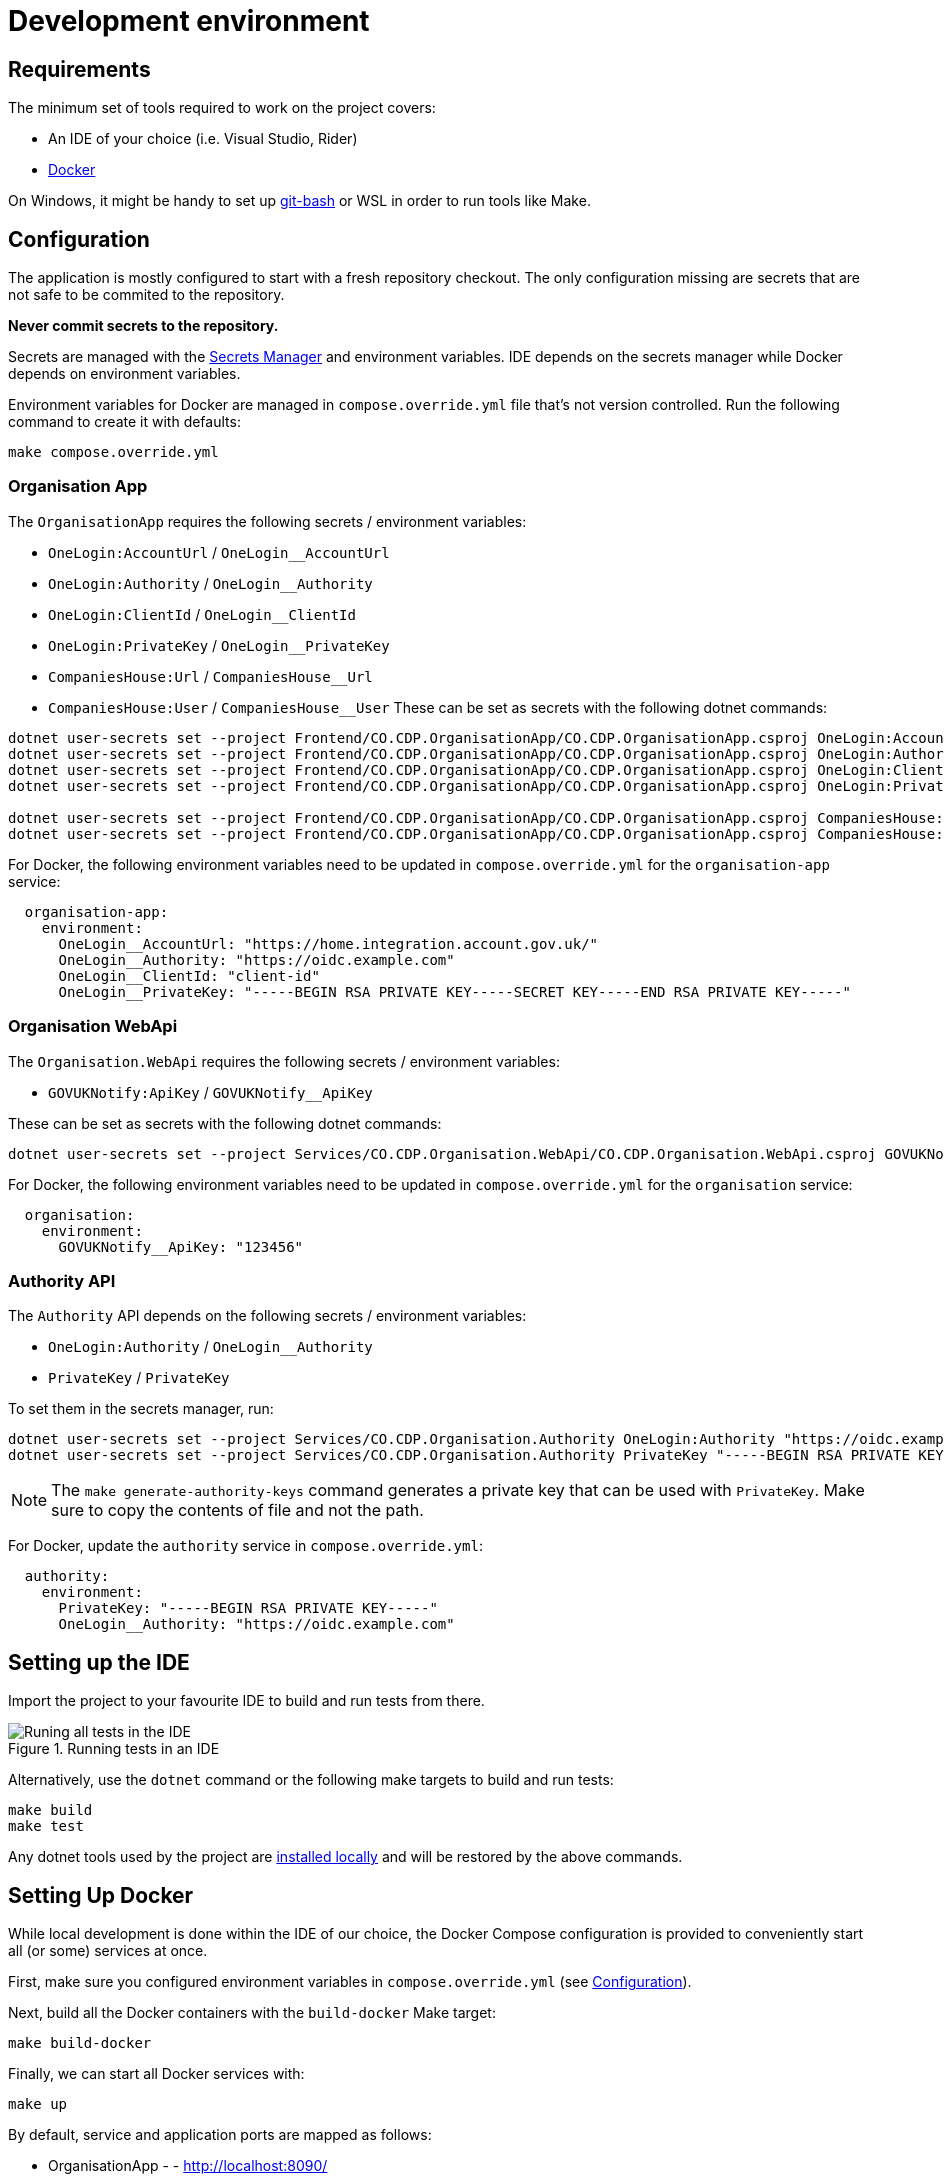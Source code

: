= Development environment

== Requirements

The minimum set of tools required to work on the project covers:

* An IDE of your choice (i.e. Visual Studio, Rider)
* https://www.docker.com/[Docker]

On Windows, it might be handy to set up https://git-scm.com/downloads[git-bash] or WSL
in order to run tools like Make.

== Configuration

The application is mostly configured to start with a fresh repository checkout.
The only configuration missing are secrets that are not safe to be commited to the repository.

**Never commit secrets to the repository.**

Secrets are managed with the
https://learn.microsoft.com/en-us/aspnet/core/security/app-secrets?view=aspnetcore-8.0&tabs=linux#secret-manager[Secrets Manager]
and environment variables. IDE depends on the secrets manager while Docker depends on environment variables.

Environment variables for Docker are managed in `compose.override.yml` file that's not version controlled.
Run the following command to create it with defaults:

[source,bash]
----
make compose.override.yml
----

=== Organisation App

The `OrganisationApp` requires the following secrets / environment variables:

* `OneLogin:AccountUrl` / `OneLogin__AccountUrl`
* `OneLogin:Authority` / `OneLogin__Authority`
* `OneLogin:ClientId` / `OneLogin__ClientId`
* `OneLogin:PrivateKey` / `OneLogin__PrivateKey`
* `CompaniesHouse:Url` / `CompaniesHouse__Url`
* `CompaniesHouse:User` / `CompaniesHouse__User`
These can be set as secrets with the following dotnet commands:

[source,bash]
----
dotnet user-secrets set --project Frontend/CO.CDP.OrganisationApp/CO.CDP.OrganisationApp.csproj OneLogin:AccountUrl "https://home.integration.account.gov.uk/"
dotnet user-secrets set --project Frontend/CO.CDP.OrganisationApp/CO.CDP.OrganisationApp.csproj OneLogin:Authority "https://oidc.example.com"
dotnet user-secrets set --project Frontend/CO.CDP.OrganisationApp/CO.CDP.OrganisationApp.csproj OneLogin:ClientId "client-id"
dotnet user-secrets set --project Frontend/CO.CDP.OrganisationApp/CO.CDP.OrganisationApp.csproj OneLogin:PrivateKey "-----BEGIN RSA PRIVATE KEY-----SECRET KEY-----END RSA PRIVATE KEY-----"

dotnet user-secrets set --project Frontend/CO.CDP.OrganisationApp/CO.CDP.OrganisationApp.csproj CompaniesHouse:Url "https://api.company-information.service.gov.uk"
dotnet user-secrets set --project Frontend/CO.CDP.OrganisationApp/CO.CDP.OrganisationApp.csproj CompaniesHouse:User "user-id"
----

For Docker, the following environment variables need to be updated in `compose.override.yml`
for the `organisation-app` service:

[source,yaml]
----
  organisation-app:
    environment:
      OneLogin__AccountUrl: "https://home.integration.account.gov.uk/"
      OneLogin__Authority: "https://oidc.example.com"
      OneLogin__ClientId: "client-id"
      OneLogin__PrivateKey: "-----BEGIN RSA PRIVATE KEY-----SECRET KEY-----END RSA PRIVATE KEY-----"
----

=== Organisation WebApi

The `Organisation.WebApi` requires the following secrets / environment variables:

* `GOVUKNotify:ApiKey` / `GOVUKNotify__ApiKey`

These can be set as secrets with the following dotnet commands:

[source,bash]
----
dotnet user-secrets set --project Services/CO.CDP.Organisation.WebApi/CO.CDP.Organisation.WebApi.csproj GOVUKNotify:ApiKey "123456"
----

For Docker, the following environment variables need to be updated in `compose.override.yml`
for the `organisation` service:

[source,yaml]
----
  organisation:
    environment:
      GOVUKNotify__ApiKey: "123456"
----

=== Authority API

The `Authority` API depends on the following secrets / environment variables:

* `OneLogin:Authority` / `OneLogin__Authority`
* `PrivateKey` / `PrivateKey`

To set them in the secrets manager, run:

[source,bash]
----
dotnet user-secrets set --project Services/CO.CDP.Organisation.Authority OneLogin:Authority "https://oidc.example.com"
dotnet user-secrets set --project Services/CO.CDP.Organisation.Authority PrivateKey "-----BEGIN RSA PRIVATE KEY----"
----

NOTE: The `make generate-authority-keys` command generates a private key that
can be used with `PrivateKey`. Make sure to copy the contents of file and not the path.

For Docker, update the `authority` service in `compose.override.yml`:

[source,yaml]
----
  authority:
    environment:
      PrivateKey: "-----BEGIN RSA PRIVATE KEY-----"
      OneLogin__Authority: "https://oidc.example.com"
----

== Setting up the IDE

Import the project to your favourite IDE to build and run tests from there.

.Running tests in an IDE
image::../images/development/run-all-tests.png[Runing all tests in the IDE]

Alternatively, use the `dotnet` command or the following make targets to build and run tests:

[source,bash]
----
make build
make test
----

Any dotnet tools used by the project are
https://learn.microsoft.com/en-us/dotnet/core/tools/global-tools#install-a-local-tool[installed locally]
and will be restored by the above commands.

== Setting Up Docker

While local development is done within the IDE of our choice, the Docker Compose configuration is provided
to conveniently start all (or some) services at once.

First, make sure you configured environment variables in `compose.override.yml` (see <<Configuration>>).

Next, build all the Docker containers with the `build-docker` Make target:

[source,bash]
----
make build-docker
----

Finally, we can start all Docker services with:

[source,bash]
----
make up
----

By default, service and application ports are mapped as follows:

* OrganisationApp - - http://localhost:8090/
* Authority - - http://localhost:8092/swagger/
* Tenant - http://localhost:8080/swagger/
* Organisation - http://localhost:8082/swagger/
* Person - http://localhost:8084/swagger/
* Forms - http://localhost:8086/swagger/
* Data Sharing - http://localhost:8088/swagger/
* PostgreSQL database - :5432

.All services started in Docker
image::../images/development/cookbooks/dev-environment-all-in-docker.svg[All services started in Docker]

Later, all services can be stopped and destroyed with:

[source,bash]
----
make down
----

== Make targets

There's a number of Make targets that provide shortcuts during development.
Run `make help` to get an up-to-date list.

.Make targets
|===
|Target | Description

|help   | Shows available commands
|build  | Builds the solution
|test   | Runs all tests
|up | Starts all the Docker containers
|down | Stops and removes all Docker containers
|stop | Stops all Docker containers
|ps | Lists all running Docker containers
|db | Starts the database Docker container only and runs migrations
|localstack | Starts the localstack Docker container for AWS services available locally
|generate-authority-keys | Generates the private/public key pair for the authority service
|===
